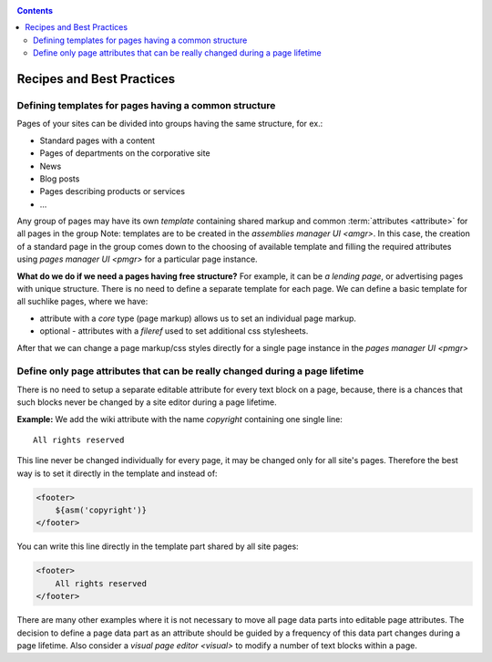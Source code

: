 .. _cookbook:

.. contents::

.. _best_practices:

Recipes and Best Practices
==========================

.. _best_practices1:

Defining templates for pages having a common structure
------------------------------------------------------

Pages of your sites can be divided into groups having the same structure, for ex.:

* Standard pages with a content
* Pages of departments on the corporative site
* News
* Blog posts
* Pages describing products or services
* ...

Any group of pages may have its own *template* containing
shared markup and common :term:`attributes <attribute>` for all pages in the group
Note: templates are to be created in the `assemblies manager UI <amgr>`.
In this case, the creation of a standard page in the group comes
down to the choosing of available template and filling
the required attributes using `pages manager UI <pmgr>`
for a particular page instance.

**What do we do if we need a pages having free structure?** For example, it can be *a lending page*,
or advertising pages with unique structure. There is no need to define a separate template for
each page. We can define a basic template for all suchlike pages, where we have:

* attribute with a `core` type (page markup) allows us to set an individual page markup.
* optional - attributes with a `fileref` used to set additional css stylesheets.

After that we can change a page markup/css styles directly for a single page instance
in the `pages manager UI <pmgr>`

.. _best_practices2:

Define only page attributes that can be really changed during a page lifetime
-----------------------------------------------------------------------------

There is no need to setup a separate editable attribute for every text block on a page,
because, there is a chances that such blocks never be changed by a site editor during
a page lifetime.

**Example:** We add the wiki attribute with the name `copyright` containing
one single line::

    All rights reserved

This line never be changed individually for every page, it may be changed
only for all site's pages. Therefore the best way is to set it directly in the template and instead of:

.. code-block:: html

    <footer>
        ${asm('copyright')}
    </footer>

You can write this line directly
in the template part shared by all site pages:

.. code-block:: html

    <footer>
        All rights reserved
    </footer>

There are many other examples where it is not necessary to move all page data parts
into  editable page attributes. The decision to define a page data part as
an attribute should be guided by a frequency of this data part changes during
a page lifetime. Also consider a `visual page editor <visual>` to modify a number of text blocks
within a page.
